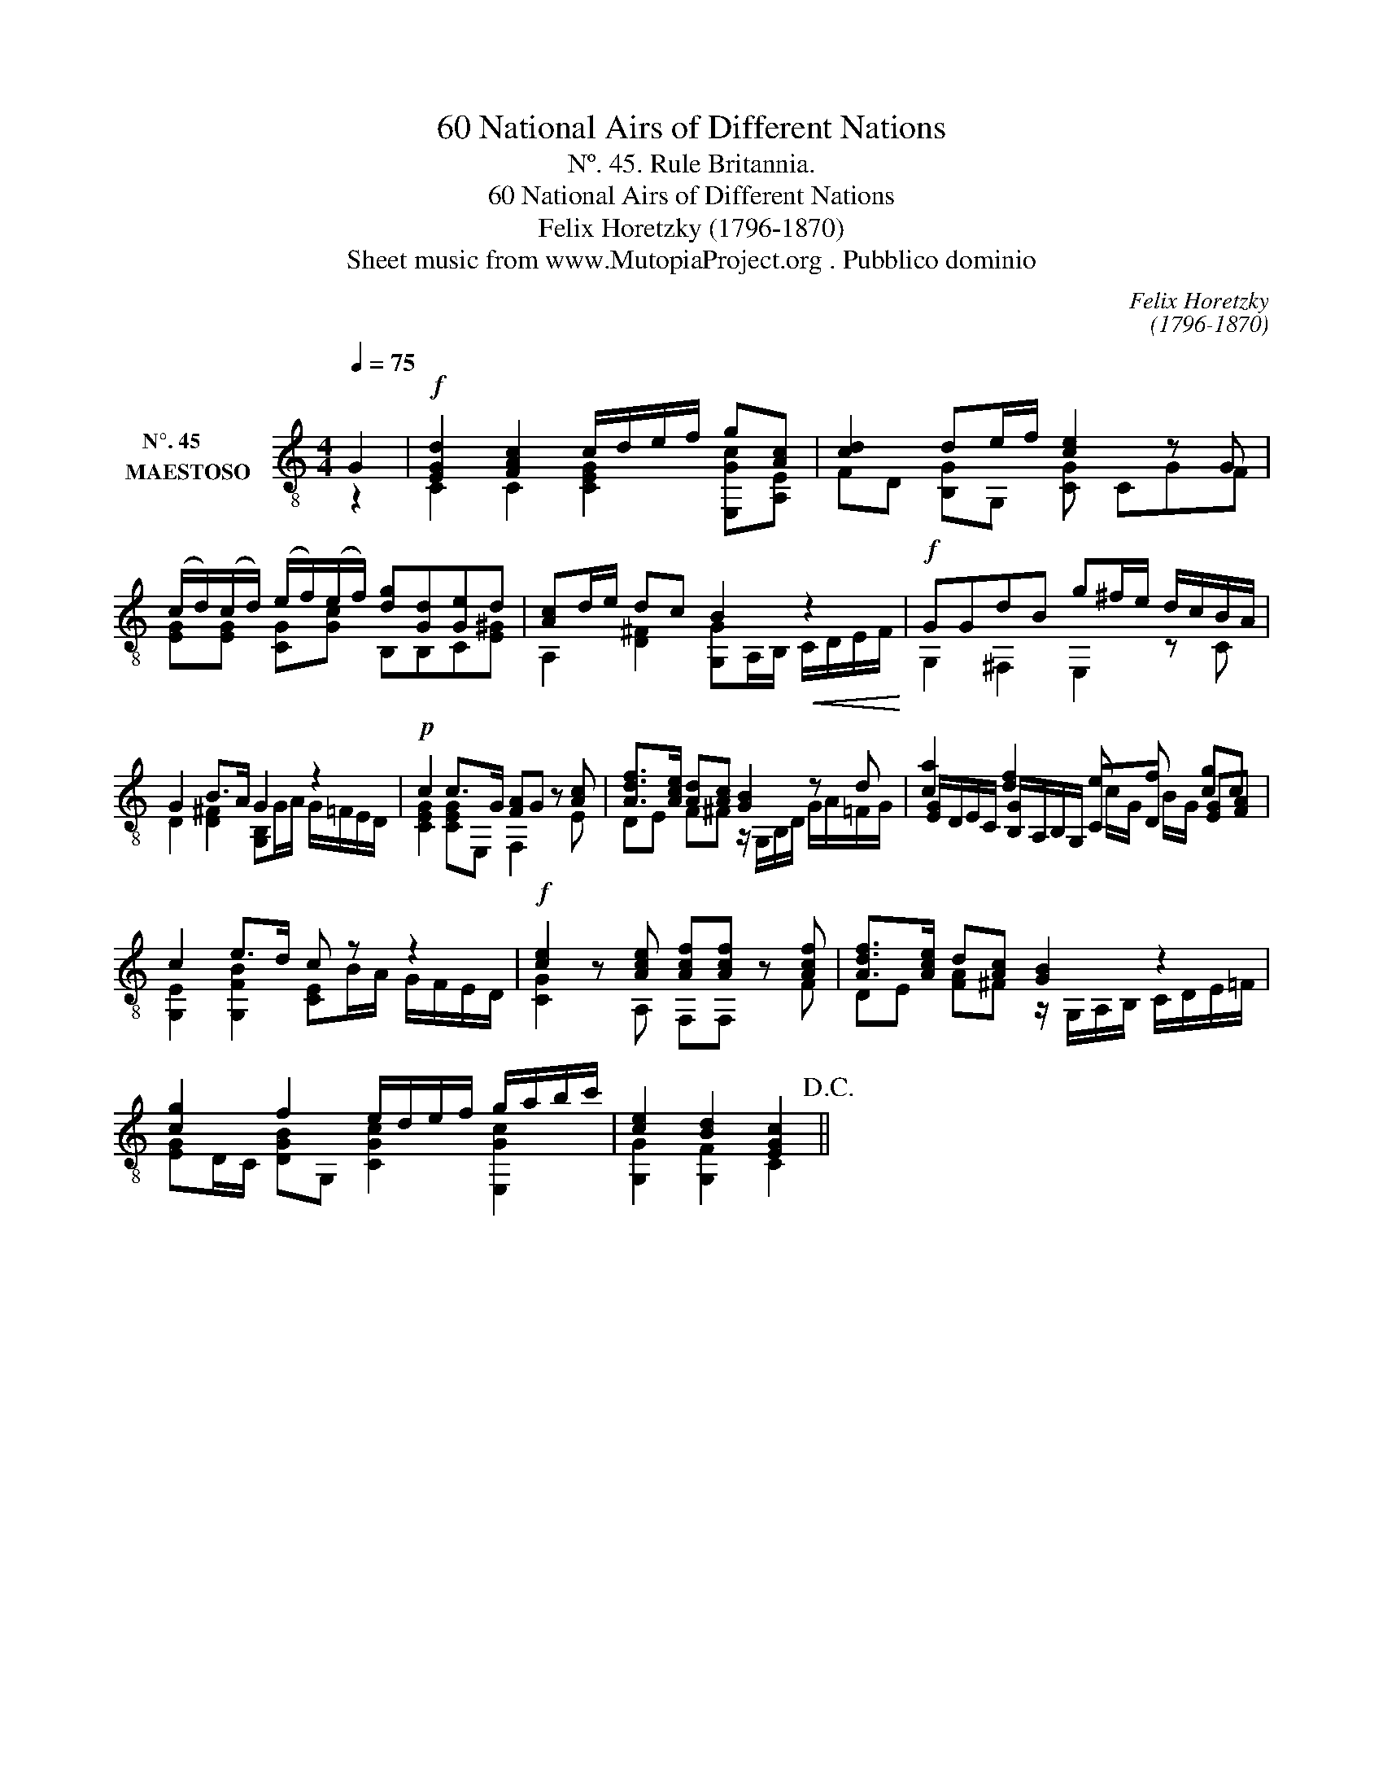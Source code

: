 X:1
T:60 National Airs of Different Nations
T:Nº. 45. Rule Britannia.
T:60 National Airs of Different Nations
T:Felix Horetzky (1796-1870)
T:Sheet music from www.MutopiaProject.org . Pubblico dominio
C:Felix Horetzky
C:(1796-1870)
Z:Sheet music from www.MutopiaProject.org . Pubblico dominio
%%score ( 1 2 3 )
L:1/8
Q:1/4=75
M:4/4
K:C
V:1 treble-8 nm="N°. 45        \nMAESTOSO  "
V:2 treble-8 
V:3 treble-8 
V:1
 G2 |!f! [EGd]2 [FAc]2 c/d/e/f/ g[Ac] | [cd]2 de/f/ [ce]2 z G | %3
 (c/d/)(c/d/) (e/f/)(e/f/) [dg][Gd][Ge]d | [Ac]d/e/ dc B2!<(! z2!<)! |!f! GGdB g^f/e/ d/c/B/A/ | %6
 G2 B>A G2 z2 |!p! c2 c>G [FA]G z [Ac] | [Adf]>[Ace] [Ad][Ac] [GB]2 z d | [ca]2 [df]2 e f [cg]c | %10
 c2 e>d c z z2 |!f! [ce]2 z [Ace] [Acf][Acf] z [Acf] | [Adf]>[Ace] d[Ac] [GB]2 z2 | %13
 [cg]2 f2 e/d/e/f/ g/a/b/c'/ | [ce]2 [Bd]2 [EGc]2!D.C.! || %15
V:2
 z2 | C2 C2 [CEG]2 [E,Gc][A,E] | FD [B,G]G, [CG] CGF | [EG][EG] [CG][Gc] B,B,C[E^G] | %4
 A,2 [D^F]2 [G,G]A,/B,/ C/D/E/F/ | G,2 ^F,2 E,2 z C | D2 [D^F]2 [G,B,]G/A/ G/=F/E/D/ | %7
 [CEG]2 [CEG]E, F,2 z E | DE F^F z/ G,/B,/D/ G/A/=F/G/ | [EG]/D/E/C/ [B,G]/A,/B,/G,/ CD [EG][FA] | %10
 [G,E]2 [G,FB]2 [CE]B/A/ G/F/E/D/ | [CG]2 z A, F,F, z F | DE [FA]^F z/ G,/A,/B,/ C/D/E/=F/ | %13
 [EG]D/C/ [DGB]G, [CGc]2 [E,Gc]2 | [G,G]2 [G,F]2 C2 || %15
V:3
 x2 | x8 | x8 | x8 | x8 | x8 | x8 | x8 | x8 | x4 c/G/ B/G/ x2 | x8 | x8 | x8 | x8 | x6 || %15

